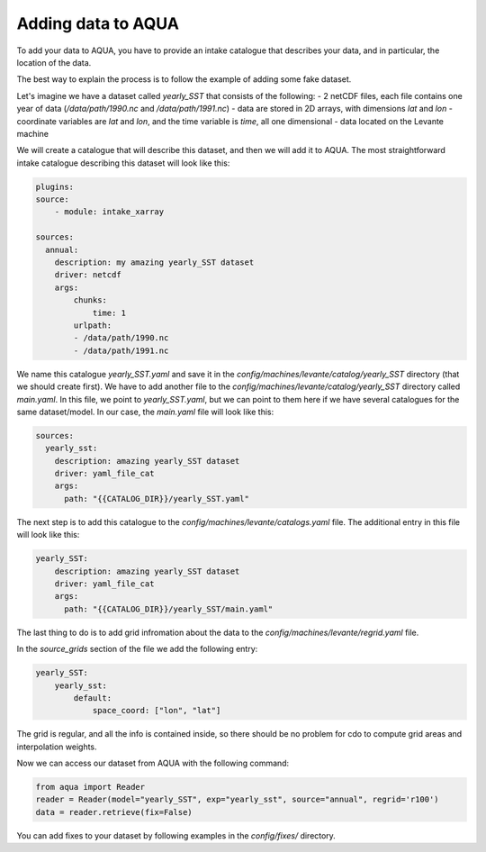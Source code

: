 Adding data to AQUA
===================

To add your data to AQUA, you have to provide an intake catalogue that describes your data, 
and in particular, the location of the data.

The best way to explain the process is to follow the example of adding some fake dataset.

Let's imagine we have a dataset called `yearly_SST` that consists of the following:
- 2 netCDF files, each file contains one year of data (`/data/path/1990.nc` and `/data/path/1991.nc`)
- data are stored in 2D arrays, with dimensions `lat` and `lon`
- coordinate variables are `lat` and `lon`, and the time variable is `time`, all one dimensional
- data located on the Levante machine

We will create a catalogue that will describe this dataset, and then we will add it to AQUA. 
The most straightforward intake catalogue describing this dataset will look like this: 

.. code-block:: yaml

    plugins:
    source:
        - module: intake_xarray

    sources:
      annual:
        description: my amazing yearly_SST dataset    
        driver: netcdf
        args:
            chunks:
                time: 1
            urlpath:
            - /data/path/1990.nc
            - /data/path/1991.nc

We name this catalogue `yearly_SST.yaml` and save it in the `config/machines/levante/catalog/yearly_SST` directory (that we should create first).
We have to add another file to the `config/machines/levante/catalog/yearly_SST` directory called `main.yaml`. 
In this file, we point to `yearly_SST.yaml`, but we can point to them here if we have several catalogues for the same dataset/model.
In our case, the `main.yaml` file will look like this:

.. code-block:: yaml

    sources:
      yearly_sst:
        description: amazing yearly_SST dataset
        driver: yaml_file_cat
        args:
          path: "{{CATALOG_DIR}}/yearly_SST.yaml"


The next step is to add this catalogue to the `config/machines/levante/catalogs.yaml` file. 
The additional entry in this file will look like this:

.. code-block:: yaml

    yearly_SST:
        description: amazing yearly_SST dataset
        driver: yaml_file_cat
        args:
          path: "{{CATALOG_DIR}}/yearly_SST/main.yaml"

The last thing to do is to add grid infromation about the data to the `config/machines/levante/regrid.yaml` file. 

In the `source_grids` section of the file we add the following entry:

.. code-block:: yaml

    yearly_SST:
        yearly_sst:
            default:
                space_coord: ["lon", "lat"]

The grid is regular, and all the info is contained inside, so there should be no problem for cdo to compute grid areas and interpolation weights.

Now we can access our dataset from AQUA with the following command:

.. code-block:: python

    from aqua import Reader
    reader = Reader(model="yearly_SST", exp="yearly_sst", source="annual", regrid='r100')
    data = reader.retrieve(fix=False)


You can add fixes to your dataset by following examples in the `config/fixes/` directory.






